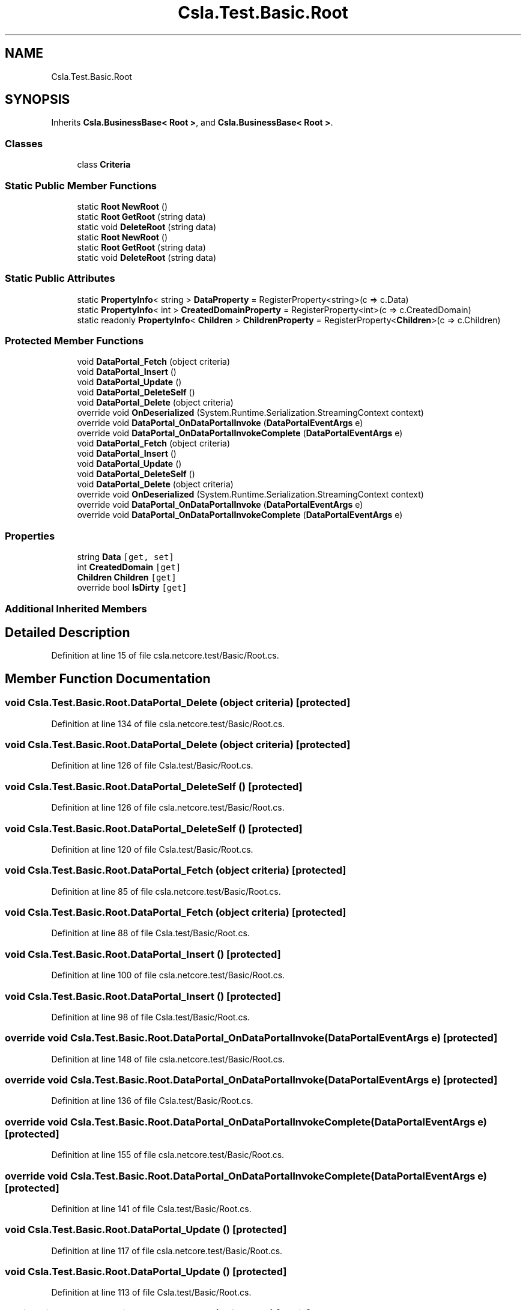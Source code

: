 .TH "Csla.Test.Basic.Root" 3 "Wed Jul 21 2021" "Version 5.4.2" "CSLA.NET" \" -*- nroff -*-
.ad l
.nh
.SH NAME
Csla.Test.Basic.Root
.SH SYNOPSIS
.br
.PP
.PP
Inherits \fBCsla\&.BusinessBase< Root >\fP, and \fBCsla\&.BusinessBase< Root >\fP\&.
.SS "Classes"

.in +1c
.ti -1c
.RI "class \fBCriteria\fP"
.br
.in -1c
.SS "Static Public Member Functions"

.in +1c
.ti -1c
.RI "static \fBRoot\fP \fBNewRoot\fP ()"
.br
.ti -1c
.RI "static \fBRoot\fP \fBGetRoot\fP (string data)"
.br
.ti -1c
.RI "static void \fBDeleteRoot\fP (string data)"
.br
.ti -1c
.RI "static \fBRoot\fP \fBNewRoot\fP ()"
.br
.ti -1c
.RI "static \fBRoot\fP \fBGetRoot\fP (string data)"
.br
.ti -1c
.RI "static void \fBDeleteRoot\fP (string data)"
.br
.in -1c
.SS "Static Public Attributes"

.in +1c
.ti -1c
.RI "static \fBPropertyInfo\fP< string > \fBDataProperty\fP = RegisterProperty<string>(c => c\&.Data)"
.br
.ti -1c
.RI "static \fBPropertyInfo\fP< int > \fBCreatedDomainProperty\fP = RegisterProperty<int>(c => c\&.CreatedDomain)"
.br
.ti -1c
.RI "static readonly \fBPropertyInfo\fP< \fBChildren\fP > \fBChildrenProperty\fP = RegisterProperty<\fBChildren\fP>(c => c\&.Children)"
.br
.in -1c
.SS "Protected Member Functions"

.in +1c
.ti -1c
.RI "void \fBDataPortal_Fetch\fP (object criteria)"
.br
.ti -1c
.RI "void \fBDataPortal_Insert\fP ()"
.br
.ti -1c
.RI "void \fBDataPortal_Update\fP ()"
.br
.ti -1c
.RI "void \fBDataPortal_DeleteSelf\fP ()"
.br
.ti -1c
.RI "void \fBDataPortal_Delete\fP (object criteria)"
.br
.ti -1c
.RI "override void \fBOnDeserialized\fP (System\&.Runtime\&.Serialization\&.StreamingContext context)"
.br
.ti -1c
.RI "override void \fBDataPortal_OnDataPortalInvoke\fP (\fBDataPortalEventArgs\fP e)"
.br
.ti -1c
.RI "override void \fBDataPortal_OnDataPortalInvokeComplete\fP (\fBDataPortalEventArgs\fP e)"
.br
.ti -1c
.RI "void \fBDataPortal_Fetch\fP (object criteria)"
.br
.ti -1c
.RI "void \fBDataPortal_Insert\fP ()"
.br
.ti -1c
.RI "void \fBDataPortal_Update\fP ()"
.br
.ti -1c
.RI "void \fBDataPortal_DeleteSelf\fP ()"
.br
.ti -1c
.RI "void \fBDataPortal_Delete\fP (object criteria)"
.br
.ti -1c
.RI "override void \fBOnDeserialized\fP (System\&.Runtime\&.Serialization\&.StreamingContext context)"
.br
.ti -1c
.RI "override void \fBDataPortal_OnDataPortalInvoke\fP (\fBDataPortalEventArgs\fP e)"
.br
.ti -1c
.RI "override void \fBDataPortal_OnDataPortalInvokeComplete\fP (\fBDataPortalEventArgs\fP e)"
.br
.in -1c
.SS "Properties"

.in +1c
.ti -1c
.RI "string \fBData\fP\fC [get, set]\fP"
.br
.ti -1c
.RI "int \fBCreatedDomain\fP\fC [get]\fP"
.br
.ti -1c
.RI "\fBChildren\fP \fBChildren\fP\fC [get]\fP"
.br
.ti -1c
.RI "override bool \fBIsDirty\fP\fC [get]\fP"
.br
.in -1c
.SS "Additional Inherited Members"
.SH "Detailed Description"
.PP 
Definition at line 15 of file csla\&.netcore\&.test/Basic/Root\&.cs\&.
.SH "Member Function Documentation"
.PP 
.SS "void Csla\&.Test\&.Basic\&.Root\&.DataPortal_Delete (object criteria)\fC [protected]\fP"

.PP
Definition at line 134 of file csla\&.netcore\&.test/Basic/Root\&.cs\&.
.SS "void Csla\&.Test\&.Basic\&.Root\&.DataPortal_Delete (object criteria)\fC [protected]\fP"

.PP
Definition at line 126 of file Csla\&.test/Basic/Root\&.cs\&.
.SS "void Csla\&.Test\&.Basic\&.Root\&.DataPortal_DeleteSelf ()\fC [protected]\fP"

.PP
Definition at line 126 of file csla\&.netcore\&.test/Basic/Root\&.cs\&.
.SS "void Csla\&.Test\&.Basic\&.Root\&.DataPortal_DeleteSelf ()\fC [protected]\fP"

.PP
Definition at line 120 of file Csla\&.test/Basic/Root\&.cs\&.
.SS "void Csla\&.Test\&.Basic\&.Root\&.DataPortal_Fetch (object criteria)\fC [protected]\fP"

.PP
Definition at line 85 of file csla\&.netcore\&.test/Basic/Root\&.cs\&.
.SS "void Csla\&.Test\&.Basic\&.Root\&.DataPortal_Fetch (object criteria)\fC [protected]\fP"

.PP
Definition at line 88 of file Csla\&.test/Basic/Root\&.cs\&.
.SS "void Csla\&.Test\&.Basic\&.Root\&.DataPortal_Insert ()\fC [protected]\fP"

.PP
Definition at line 100 of file csla\&.netcore\&.test/Basic/Root\&.cs\&.
.SS "void Csla\&.Test\&.Basic\&.Root\&.DataPortal_Insert ()\fC [protected]\fP"

.PP
Definition at line 98 of file Csla\&.test/Basic/Root\&.cs\&.
.SS "override void Csla\&.Test\&.Basic\&.Root\&.DataPortal_OnDataPortalInvoke (\fBDataPortalEventArgs\fP e)\fC [protected]\fP"

.PP
Definition at line 148 of file csla\&.netcore\&.test/Basic/Root\&.cs\&.
.SS "override void Csla\&.Test\&.Basic\&.Root\&.DataPortal_OnDataPortalInvoke (\fBDataPortalEventArgs\fP e)\fC [protected]\fP"

.PP
Definition at line 136 of file Csla\&.test/Basic/Root\&.cs\&.
.SS "override void Csla\&.Test\&.Basic\&.Root\&.DataPortal_OnDataPortalInvokeComplete (\fBDataPortalEventArgs\fP e)\fC [protected]\fP"

.PP
Definition at line 155 of file csla\&.netcore\&.test/Basic/Root\&.cs\&.
.SS "override void Csla\&.Test\&.Basic\&.Root\&.DataPortal_OnDataPortalInvokeComplete (\fBDataPortalEventArgs\fP e)\fC [protected]\fP"

.PP
Definition at line 141 of file Csla\&.test/Basic/Root\&.cs\&.
.SS "void Csla\&.Test\&.Basic\&.Root\&.DataPortal_Update ()\fC [protected]\fP"

.PP
Definition at line 117 of file csla\&.netcore\&.test/Basic/Root\&.cs\&.
.SS "void Csla\&.Test\&.Basic\&.Root\&.DataPortal_Update ()\fC [protected]\fP"

.PP
Definition at line 113 of file Csla\&.test/Basic/Root\&.cs\&.
.SS "static void Csla\&.Test\&.Basic\&.Root\&.DeleteRoot (string data)\fC [static]\fP"

.PP
Definition at line 64 of file csla\&.netcore\&.test/Basic/Root\&.cs\&.
.SS "static void Csla\&.Test\&.Basic\&.Root\&.DeleteRoot (string data)\fC [static]\fP"

.PP
Definition at line 74 of file Csla\&.test/Basic/Root\&.cs\&.
.SS "static \fBRoot\fP Csla\&.Test\&.Basic\&.Root\&.GetRoot (string data)\fC [static]\fP"

.PP
Definition at line 59 of file csla\&.netcore\&.test/Basic/Root\&.cs\&.
.SS "static \fBRoot\fP Csla\&.Test\&.Basic\&.Root\&.GetRoot (string data)\fC [static]\fP"

.PP
Definition at line 69 of file Csla\&.test/Basic/Root\&.cs\&.
.SS "static \fBRoot\fP Csla\&.Test\&.Basic\&.Root\&.NewRoot ()\fC [static]\fP"

.PP
Definition at line 54 of file csla\&.netcore\&.test/Basic/Root\&.cs\&.
.SS "static \fBRoot\fP Csla\&.Test\&.Basic\&.Root\&.NewRoot ()\fC [static]\fP"

.PP
Definition at line 64 of file Csla\&.test/Basic/Root\&.cs\&.
.SS "override void Csla\&.Test\&.Basic\&.Root\&.OnDeserialized (System\&.Runtime\&.Serialization\&.StreamingContext context)\fC [protected]\fP"

.PP
Definition at line 141 of file csla\&.netcore\&.test/Basic/Root\&.cs\&.
.SS "override void Csla\&.Test\&.Basic\&.Root\&.OnDeserialized (System\&.Runtime\&.Serialization\&.StreamingContext context)\fC [protected]\fP"

.PP
Definition at line 131 of file Csla\&.test/Basic/Root\&.cs\&.
.SH "Member Data Documentation"
.PP 
.SS "readonly \fBPropertyInfo\fP<\fBChildren\fP> Csla\&.Test\&.Basic\&.Root\&.ChildrenProperty = RegisterProperty<\fBChildren\fP>(c => c\&.Children)\fC [static]\fP"

.PP
Definition at line 31 of file csla\&.netcore\&.test/Basic/Root\&.cs\&.
.SS "static \fBPropertyInfo\fP< int > Csla\&.Test\&.Basic\&.Root\&.CreatedDomainProperty = RegisterProperty<int>(c => c\&.CreatedDomain)\fC [static]\fP"

.PP
Definition at line 24 of file csla\&.netcore\&.test/Basic/Root\&.cs\&.
.SS "static \fBPropertyInfo\fP< string > Csla\&.Test\&.Basic\&.Root\&.DataProperty = RegisterProperty<string>(c => c\&.Data)\fC [static]\fP"

.PP
Definition at line 17 of file csla\&.netcore\&.test/Basic/Root\&.cs\&.
.SH "Property Documentation"
.PP 
.SS "\fBChildren\fP Csla\&.Test\&.Basic\&.Root\&.Children\fC [get]\fP"

.PP
Definition at line 32 of file csla\&.netcore\&.test/Basic/Root\&.cs\&.
.SS "int Csla\&.Test\&.Basic\&.Root\&.CreatedDomain\fC [get]\fP"

.PP
Definition at line 25 of file csla\&.netcore\&.test/Basic/Root\&.cs\&.
.SS "string Csla\&.Test\&.Basic\&.Root\&.Data\fC [get]\fP, \fC [set]\fP"

.PP
Definition at line 18 of file csla\&.netcore\&.test/Basic/Root\&.cs\&.
.SS "override bool Csla\&.Test\&.Basic\&.Root\&.IsDirty\fC [get]\fP"
start editing 
.PP
Definition at line 40 of file Csla\&.test/Basic/Root\&.cs\&.

.SH "Author"
.PP 
Generated automatically by Doxygen for CSLA\&.NET from the source code\&.
